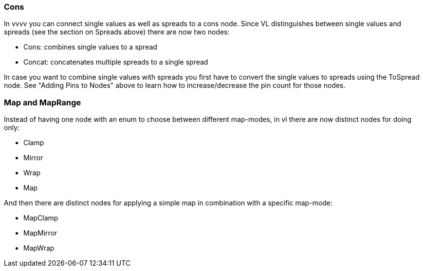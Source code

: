

=== Cons
In vvvv you can connect single values as well as spreads to a cons node. Since VL distinguishes between single values and spreads (see the section on Spreads above) there are now two nodes:

* Cons: combines single values to a spread
* Concat: concatenates multiple spreads to a single spread

In case you want to combine single values with spreads you first have to convert the single values to spreads using the ToSpread node. See "Adding Pins to Nodes" above to learn how to increase/decrease the pin count for those nodes. 

=== Map and MapRange
Instead of having one node with an enum to choose between different map-modes, in vl there are now distinct nodes for doing only:

* Clamp
* Mirror
* Wrap
* Map

And then there are distinct nodes for applying a simple map in combination with a specific map-mode:

* MapClamp
* MapMirror
* MapWrap



